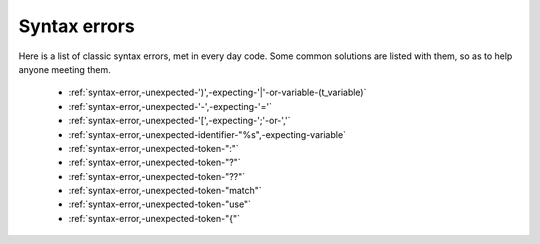 .. _syntaxerror:

Syntax errors
-----------------------------

Here is a list of classic syntax errors, met in every day code. Some common solutions are listed with them, so as to help anyone meeting them.


      * :ref:`syntax-error,-unexpected-')',-expecting-'|'-or-variable-(t_variable)`
      * :ref:`syntax-error,-unexpected-'-',-expecting-'='`
      * :ref:`syntax-error,-unexpected-'[',-expecting-';'-or-','`
      * :ref:`syntax-error,-unexpected-identifier-"%s",-expecting-variable`
      * :ref:`syntax-error,-unexpected-token-":"`
      * :ref:`syntax-error,-unexpected-token-"?"`
      * :ref:`syntax-error,-unexpected-token-"??"`
      * :ref:`syntax-error,-unexpected-token-"match"`
      * :ref:`syntax-error,-unexpected-token-"use"`
      * :ref:`syntax-error,-unexpected-token-"{"`
